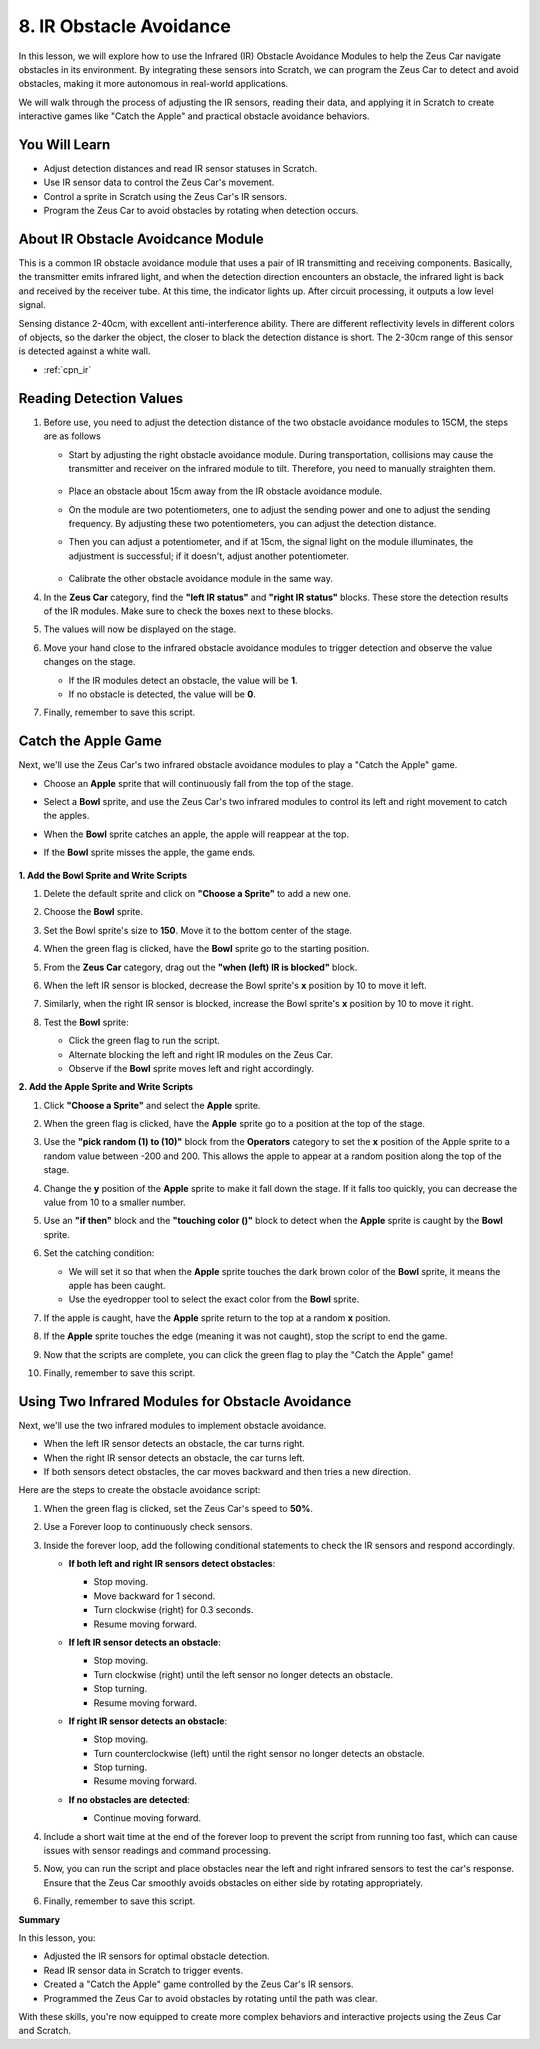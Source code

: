 
.. _ir_obstacle:

8. IR Obstacle Avoidance
===================================

In this lesson, we will explore how to use the Infrared (IR) Obstacle Avoidance Modules to help the Zeus Car navigate obstacles in its environment. By integrating these sensors into Scratch, we can program the Zeus Car to detect and avoid obstacles, making it more autonomous in real-world applications.

We will walk through the process of adjusting the IR sensors, reading their data, and applying it in Scratch to create interactive games like "Catch the Apple" and practical obstacle avoidance behaviors.


You Will Learn
-------------------------

* Adjust detection distances and read IR sensor statuses in Scratch.
* Use IR sensor data to control the Zeus Car's movement.
* Control a sprite in Scratch using the Zeus Car's IR sensors.
* Program the Zeus Car to avoid obstacles by rotating when detection occurs.

About IR Obstacle Avoidcance Module
------------------------------------------

.. image:: ../hardware/img/ir_avoid.png
   :width: 300
   :align: center

This is a common IR obstacle avoidance module that uses a pair of IR transmitting and receiving components. Basically, the transmitter emits infrared light, and when the detection direction encounters an obstacle, the infrared light is back and received by the receiver tube. At this time, the indicator lights up. After circuit processing, it outputs a low level signal.

Sensing distance 2-40cm, with excellent anti-interference ability. There are different reflectivity levels in different colors of objects, so the darker the object, the closer to black the detection distance is short. The 2-30cm range of this sensor is detected against a white wall.

* :ref:`cpn_ir`

Reading Detection Values
----------------------------------

#. Before use, you need to adjust the detection distance of the two obstacle avoidance modules to 15CM, the steps are as follows
    
   * Start by adjusting the right obstacle avoidance module. During transportation, collisions may cause the transmitter and receiver on the infrared module to tilt. Therefore, you need to manually straighten them.

       .. raw:: html

           <video loop autoplay muted style = "max-width:80%">
               <source src="../_static/video/toggle_avoid.mp4"  type="video/mp4">
               Your browser does not support the video tag.
           </video>

       .. raw:: html
           
           <br/> <br/>  

   * Place an obstacle about 15cm away from the IR obstacle avoidance module.
   * On the module are two potentiometers, one to adjust the sending power and one to adjust the sending frequency. By adjusting these two potentiometers, you can adjust the detection distance.
   * Then you can adjust a potentiometer, and if at 15cm, the signal light on the module illuminates, the adjustment is successful; if it doesn't, adjust another potentiometer.
   
        .. image:: ../img/zeus_ir_avoid.jpg
   
   * Calibrate the other obstacle avoidance module in the same way.

4. In the **Zeus Car** category, find the **"left IR status"** and **"right IR status"** blocks. These store the detection results of the IR modules. Make sure to check the boxes next to these blocks.

   .. image:: img/8_code_irs.png

5. The values will now be displayed on the stage.

   .. image:: img/8_code_ir_status.png

6. Move your hand close to the infrared obstacle avoidance modules to trigger detection and observe the value changes on the stage.

   * If the IR modules detect an obstacle, the value will be **1**.
   * If no obstacle is detected, the value will be **0**.

7. Finally, remember to save this script.

Catch the Apple Game
------------------------------

Next, we'll use the Zeus Car's two infrared obstacle avoidance modules to play a "Catch the Apple" game.

* Choose an **Apple** sprite that will continuously fall from the top of the stage.
* Select a **Bowl** sprite, and use the Zeus Car's two infrared modules to control its left and right movement to catch the apples.
* When the **Bowl** sprite catches an apple, the apple will reappear at the top.
* If the **Bowl** sprite misses the apple, the game ends.

   .. image:: img/8_code_apple.png

**1. Add the Bowl Sprite and Write Scripts**

#. Delete the default sprite and click on **"Choose a Sprite"** to add a new one.

   .. image:: img/7_code_picture_choose.png

#. Choose the **Bowl** sprite.

   .. image:: img/8_code_bowl_choose.png

#. Set the Bowl sprite's size to **150**. Move it to the bottom center of the stage.

   .. image:: img/8_code_bowl_size.png

#. When the green flag is clicked, have the **Bowl** sprite go to the starting position.

   .. image:: img/8_code_bowl_click.png

#. From the **Zeus Car** category, drag out the **"when (left) IR is blocked"** block.

   .. image:: img/8_code_bowl_left.png

#. When the left IR sensor is blocked, decrease the Bowl sprite's **x** position by 10 to move it left.

   .. image:: img/8_code_bowl_x_decrease.png

#. Similarly, when the right IR sensor is blocked, increase the Bowl sprite's **x** position by 10 to move it right.

   .. image:: img/8_code_bowl_x_increase.png

#. Test the **Bowl** sprite:

   * Click the green flag to run the script.
   * Alternate blocking the left and right IR modules on the Zeus Car.
   * Observe if the **Bowl** sprite moves left and right accordingly.

**2. Add the Apple Sprite and Write Scripts**

#. Click **"Choose a Sprite"** and select the **Apple** sprite.

   .. image:: img/8_code_apple_choose.png

#. When the green flag is clicked, have the **Apple** sprite go to a position at the top of the stage.

   .. image:: img/8_code_apple_up.png

#. Use the **"pick random (1) to (10)"** block from the **Operators** category to set the **x** position of the Apple sprite to a random value between -200 and 200. This allows the apple to appear at a random position along the top of the stage.

   .. image:: img/8_code_apple_random.png

#. Change the **y** position of the **Apple** sprite to make it fall down the stage. If it falls too quickly, you can decrease the value from 10 to a smaller number.

   .. image:: img/8_code_apple_y.png

#. Use an **"if then"** block and the **"touching color ()"** block to detect when the **Apple** sprite is caught by the **Bowl** sprite.

   .. image:: img/8_code_apple_touch_color.png

6. Set the catching condition:

   * We will set it so that when the **Apple** sprite touches the dark brown color of the **Bowl** sprite, it means the apple has been caught.
   * Use the eyedropper tool to select the exact color from the **Bowl** sprite.

   .. image:: img/8_code_apple_touch.png

7. If the apple is caught, have the **Apple** sprite return to the top at a random **x** position.

   .. image:: img/8_code_apple_back.png

8. If the **Apple** sprite touches the edge (meaning it was not caught), stop the script to end the game.

   .. image:: img/8_code_apple_edge.png

9. Now that the scripts are complete, you can click the green flag to play the "Catch the Apple" game!

   .. image:: img/8_code_apple.png

10. Finally, remember to save this script.

.. _sc6_avoid_ir:

Using Two Infrared Modules for Obstacle Avoidance
----------------------------------------------------

Next, we'll use the two infrared modules to implement obstacle avoidance.

* When the left IR sensor detects an obstacle, the car turns right.
* When the right IR sensor detects an obstacle, the car turns left.
* If both sensors detect obstacles, the car moves backward and then tries a new direction.

Here are the steps to create the obstacle avoidance script:

#. When the green flag is clicked, set the Zeus Car's speed to **50%**.

   .. image:: img/8_code_avoid_move.png

#. Use a Forever loop to continuously check sensors.

   .. image:: img/8_code_avoid_forever.png

#. Inside the forever loop, add the following conditional statements to check the IR sensors and respond accordingly.

   * **If both left and right IR sensors detect obstacles**:

     * Stop moving.
     * Move backward for 1 second.
     * Turn clockwise (right) for 0.3 seconds.
     * Resume moving forward.

     .. image:: img/8_code_avoid_both_ir.png
         :width: 700

   * **If left IR sensor detects an obstacle**:

     * Stop moving.
     * Turn clockwise (right) until the left sensor no longer detects an obstacle.
     * Stop turning.
     * Resume moving forward.

     .. image:: img/8_code_avoid_left_ir.png
         :width: 700

   * **If right IR sensor detects an obstacle**:

     * Stop moving.
     * Turn counterclockwise (left) until the right sensor no longer detects an obstacle.
     * Stop turning.
     * Resume moving forward.

     .. image:: img/8_code_avoid_right_ir.png
   
   * **If no obstacles are detected**:

     * Continue moving forward.

     .. image:: img/8_code_avoid_else.png
   
#. Include a short wait time at the end of the forever loop to prevent the script from running too fast, which can cause issues with sensor readings and command processing.

   .. image:: img/8_code_avoid_wait.png

#. Now, you can run the script and place obstacles near the left and right infrared sensors to test the car's response. Ensure that the Zeus Car smoothly avoids obstacles on either side by rotating appropriately.

#. Finally, remember to save this script.

**Summary**

In this lesson, you:

* Adjusted the IR sensors for optimal obstacle detection.
* Read IR sensor data in Scratch to trigger events.
* Created a "Catch the Apple" game controlled by the Zeus Car's IR sensors.
* Programmed the Zeus Car to avoid obstacles by rotating until the path was clear.

With these skills, you're now equipped to create more complex behaviors and interactive projects using the Zeus Car and Scratch.





